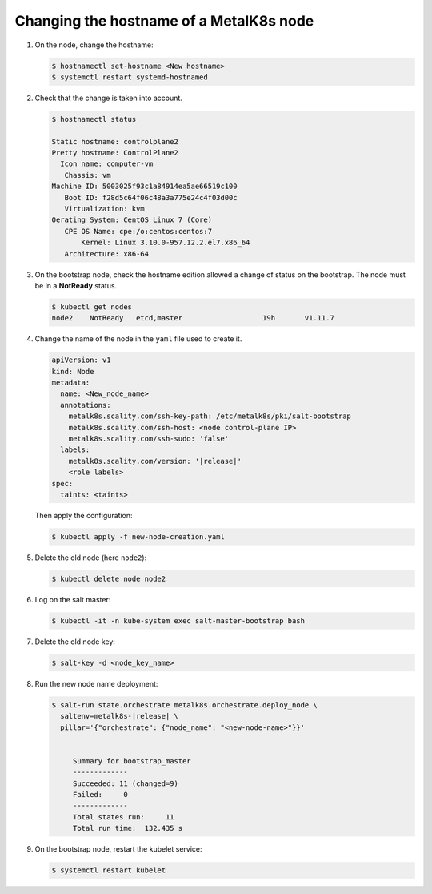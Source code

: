 Changing the hostname of a MetalK8s node
========================================


#. On the node, change the hostname:

   .. code-block:: shell

      $ hostnamectl set-hostname <New hostname>
      $ systemctl restart systemd-hostnamed

#. Check that the change is taken into account.

   .. code-block:: shell

      $ hostnamectl status

      Static hostname: controlplane2
      Pretty hostname: ControlPlane2
        Icon name: computer-vm
         Chassis: vm
      Machine ID: 5003025f93c1a84914ea5ae66519c100
         Boot ID: f28d5c64f06c48a3a775e24c4f03d00c
         Virtualization: kvm
      Oerating System: CentOS Linux 7 (Core)
         CPE OS Name: cpe:/o:centos:centos:7
             Kernel: Linux 3.10.0-957.12.2.el7.x86_64
         Architecture: x86-64


#. On the bootstrap node, check the hostname edition allowed a change of status
   on the bootstrap. The node must be in a **NotReady** status.

   .. code-block:: shell

      $ kubectl get nodes
      node2    NotReady   etcd,master                   19h       v1.11.7

#. Change the name of the node in the ``yaml`` file used to create it.

   .. code-block:: yaml

      apiVersion: v1
      kind: Node
      metadata:
        name: <New_node_name>
        annotations:
          metalk8s.scality.com/ssh-key-path: /etc/metalk8s/pki/salt-bootstrap
          metalk8s.scality.com/ssh-host: <node control-plane IP>
          metalk8s.scality.com/ssh-sudo: 'false'
        labels:
          metalk8s.scality.com/version: '|release|'
          <role labels>
      spec:
        taints: <taints>

   Then apply the configuration:

   .. code-block:: shell

      $ kubectl apply -f new-node-creation.yaml

#. Delete the old node (here ``node2``):

   .. code-block:: shell

      $ kubectl delete node node2

#. Log on the salt master:

   .. code-block:: shell

      $ kubectl -it -n kube-system exec salt-master-bootstrap bash

#. Delete the old node key:

   .. code-block:: shell

      $ salt-key -d <node_key_name>

#. Run the new node name deployment:

   .. code-block:: shell

     $ salt-run state.orchestrate metalk8s.orchestrate.deploy_node \
       saltenv=metalk8s-|release| \
       pillar='{"orchestrate": {"node_name": "<new-node-name>"}}'


          Summary for bootstrap_master
          -------------
          Succeeded: 11 (changed=9)
          Failed:     0
          -------------
          Total states run:     11
          Total run time:  132.435 s

#. On the bootstrap node, restart the kubelet service:

   .. code-block:: shell

      $ systemctl restart kubelet

